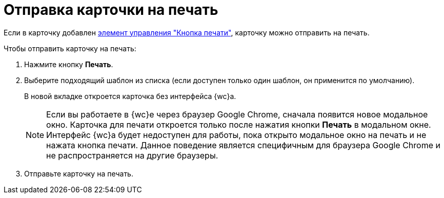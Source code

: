 = Отправка карточки на печать

Если в карточку добавлен xref:PrintCard.adoc[элемент управления "Кнопка печати"], карточку можно отправить на печать.

Чтобы отправить карточку на печать:

. Нажмите кнопку *Печать*.
. Выберите подходящий шаблон из списка (если доступен только один шаблон, он применится по умолчанию).
+
В новой вкладке откроется карточка без интерфейса {wc}а.
+
NOTE: Если вы работаете в {wc}е через браузер Google Chrome, сначала появится новое модальное окно. Карточка для печати откроется только после нажатия кнопки *Печать* в модальном окне. Интерфейс {wc}а будет недоступен для работы, пока открыто модальное окно на печать и не нажата кнопка печати. Данное поведение является специфичным для браузера Google Chrome и не распространяется на другие браузеры.
+
. Отправьте карточку на печать.
